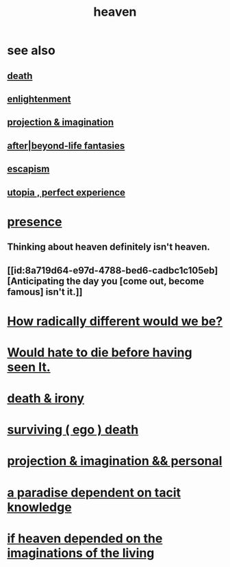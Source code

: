 :PROPERTIES:
:ID:       30952056-8521-470b-81bf-2e50f7d9d5e0
:END:
#+title: heaven
* see also
** [[https://github.com/JeffreyBenjaminBrown/public_notes_with_github-navigable_links/blob/master/death_is_not_so_sharp.org][death]]
** [[https://github.com/JeffreyBenjaminBrown/public_notes_with_github-navigable_links/blob/master/enlightenment.org][enlightenment]]
** [[https://github.com/JeffreyBenjaminBrown/secret_org_with_github-navigable_links/blob/master/projection_imagination.org][projection & imagination]]
** [[https://github.com/JeffreyBenjaminBrown/secret_org_with_github-navigable_links/blob/master/afterlife_fantasies.org][after|beyond-life fantasies]]
** [[https://github.com/JeffreyBenjaminBrown/public_notes_with_github-navigable_links/blob/master/living_like_theres_no_tomorrow.org#escapism][escapism]]
** [[https://github.com/JeffreyBenjaminBrown/public_notes_with_github-navigable_links/blob/master/utopia.org][utopia , perfect experience]]
* [[https://github.com/JeffreyBenjaminBrown/public_notes_with_github-navigable_links/blob/master/living_like_theres_no_tomorrow.org][presence]]
** Thinking about heaven definitely isn't heaven.
** [[id:8a719d64-e97d-4788-bed6-cadbc1c105eb][Anticipating the day you [come out, become famous] isn't it.]]
* [[https://github.com/JeffreyBenjaminBrown/public_notes_with_github-navigable_links/blob/master/how_radically_different_would_we_be.org][How radically different would we be?]]
* [[https://github.com/JeffreyBenjaminBrown/public_notes_with_github-navigable_links/blob/master/would_hate_to_die_before_having_seen_it.org][Would hate to die before having seen It.]]
* [[https://github.com/JeffreyBenjaminBrown/public_notes_with_github-navigable_links/blob/master/death_irony.org][death & irony]]
* [[https://github.com/JeffreyBenjaminBrown/public_notes_with_github-navigable_links/blob/master/surviving_ego_death.org][surviving ( ego ) death]]
* [[https://github.com/JeffreyBenjaminBrown/secret_org_with_github-navigable_links/blob/master/projection_imagination.org][projection & imagination && personal]]
* [[https://github.com/JeffreyBenjaminBrown/public_notes_with_github-navigable_links/blob/master/a_paradise_dependent_on_tacit_knowledge.org][a paradise dependent on tacit knowledge]]
* [[https://github.com/JeffreyBenjaminBrown/public_notes_with_github-navigable_links/blob/master/if_heaven_depended_on_the_imaginations_of_the_living.org][if heaven depended on the imaginations of the living]]
